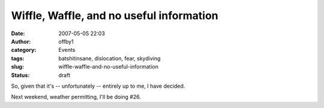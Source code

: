 Wiffle, Waffle, and no useful information
#########################################
:date: 2007-05-05 22:03
:author: offby1
:category: Events
:tags: batshitinsane, dislocation, fear, skydiving
:slug: wiffle-waffle-and-no-useful-information
:status: draft

So, given that it's -- unfortunately -- entirely up to me, I have
decided.

Next weekend, weather permitting, I'll be doing #26.
